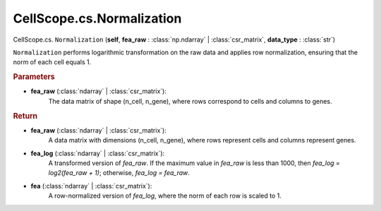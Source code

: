 CellScope.cs.Normalization
==========================

CellScope.cs. ``Normalization`` (**self**, **fea_raw** : :class:`np.ndarray` | :class:`csr_matrix`, **data_type** : :class:`str`)

``Normalization`` performs logarithmic transformation on the raw data and applies row normalization, ensuring that the norm of each cell equals 1.

.. rubric:: Parameters

- **fea_raw** (:class:`ndarray` | :class:`csr_matrix`): 
    The data matrix of shape (n_cell, n_gene), where rows correspond to cells and columns to genes.


.. rubric:: Return

- **fea_raw** (:class:`ndarray` | :class:`csr_matrix`): 
   A data matrix with dimensions (n_cell, n_gene), where rows represent cells and columns represent genes.

- **fea_log** (:class:`ndarray` | :class:`csr_matrix`): 
   A transformed version of `fea_raw`. If the maximum value in `fea_raw` is less than 1000, then `fea_log = log2(fea_raw + 1)`; otherwise, `fea_log = fea_raw`.

- **fea** (:class:`ndarray` | :class:`csr_matrix`): 
   A row-normalized version of `fea_log`, where the norm of each row is scaled to 1.
